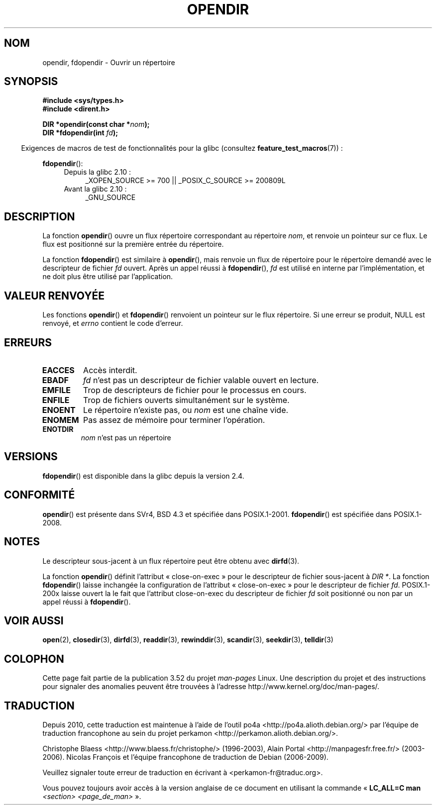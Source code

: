 .\" Copyright (C) 1993 David Metcalfe (david@prism.demon.co.uk)
.\"
.\" %%%LICENSE_START(VERBATIM)
.\" Permission is granted to make and distribute verbatim copies of this
.\" manual provided the copyright notice and this permission notice are
.\" preserved on all copies.
.\"
.\" Permission is granted to copy and distribute modified versions of this
.\" manual under the conditions for verbatim copying, provided that the
.\" entire resulting derived work is distributed under the terms of a
.\" permission notice identical to this one.
.\"
.\" Since the Linux kernel and libraries are constantly changing, this
.\" manual page may be incorrect or out-of-date.  The author(s) assume no
.\" responsibility for errors or omissions, or for damages resulting from
.\" the use of the information contained herein.  The author(s) may not
.\" have taken the same level of care in the production of this manual,
.\" which is licensed free of charge, as they might when working
.\" professionally.
.\"
.\" Formatted or processed versions of this manual, if unaccompanied by
.\" the source, must acknowledge the copyright and authors of this work.
.\" %%%LICENSE_END
.\"
.\" References consulted:
.\"     Linux libc source code
.\"     Lewine's _POSIX Programmer's Guide_ (O'Reilly & Associates, 1991)
.\"     386BSD man pages
.\" Modified Sat Jul 24 18:46:01 1993 by Rik Faith (faith@cs.unc.edu)
.\" Modified 11 June 1995 by Andries Brouwer (aeb@cwi.nl)
.\" 2007-07-30 Ulrich Drepper <drepper@redhat.com>: document fdopendir().
.\"*******************************************************************
.\"
.\" This file was generated with po4a. Translate the source file.
.\"
.\"*******************************************************************
.TH OPENDIR 3 "20 juin 2010" GNU "Manuel du programmeur Linux"
.SH NOM
opendir, fdopendir \- Ouvrir un répertoire
.SH SYNOPSIS
.nf
\fB#include <sys/types.h>\fP
.br
\fB#include <dirent.h>\fP
.sp
\fBDIR *opendir(const char *\fP\fInom\fP\fB);\fP
\fBDIR *fdopendir(int \fP\fIfd\fP\fB);\fP
.fi
.sp
.in -4n
Exigences de macros de test de fonctionnalités pour la glibc (consultez
\fBfeature_test_macros\fP(7))\ :
.in
.sp
\fBfdopendir\fP():
.PD 0
.ad l
.RS 4
.TP  4
Depuis la glibc 2.10\ :
_XOPEN_SOURCE\ >=\ 700 || _POSIX_C_SOURCE\ >=\ 200809L
.TP 
Avant la glibc 2.10\ :
_GNU_SOURCE
.RE
.ad
.PD
.SH DESCRIPTION
La fonction \fBopendir\fP() ouvre un flux répertoire correspondant au
répertoire \fInom\fP, et renvoie un pointeur sur ce flux. Le flux est
positionné sur la première entrée du répertoire.

La fonction \fBfdopendir\fP() est similaire à \fBopendir\fP(), mais renvoie un
flux de répertoire pour le répertoire demandé avec le descripteur de fichier
\fIfd\fP ouvert. Après un appel réussi à \fBfdopendir\fP(), \fIfd\fP est utilisé en
interne par l'implémentation, et ne doit plus être utilisé par
l'application.
.SH "VALEUR RENVOYÉE"
Les fonctions \fBopendir\fP() et \fBfdopendir\fP() renvoient un pointeur sur le
flux répertoire. Si une erreur se produit, NULL est renvoyé, et \fIerrno\fP
contient le code d'erreur.
.SH ERREURS
.TP 
\fBEACCES\fP
Accès interdit.
.TP 
\fBEBADF\fP
\fIfd\fP n'est pas un descripteur de fichier valable ouvert en lecture.
.TP 
\fBEMFILE\fP
Trop de descripteurs de fichier pour le processus en cours.
.TP 
\fBENFILE\fP
Trop de fichiers ouverts simultanément sur le système.
.TP 
\fBENOENT\fP
Le répertoire n'existe pas, ou \fInom\fP est une chaîne vide.
.TP 
\fBENOMEM\fP
Pas assez de mémoire pour terminer l'opération.
.TP 
\fBENOTDIR\fP
\fInom\fP n'est pas un répertoire
.SH VERSIONS
\fBfdopendir\fP() est disponible dans la glibc depuis la version 2.4.
.SH CONFORMITÉ
\fBopendir\fP() est présente dans SVr4, BSD\ 4.3 et spécifiée dans
POSIX.1\-2001. \fBfdopendir\fP() est spécifiée dans POSIX.1\-2008.
.SH NOTES
Le descripteur sous\-jacent à un flux répertoire peut être obtenu avec
\fBdirfd\fP(3).

La fonction \fBopendir\fP() définit l'attribut «\ close\-on\-exec\ » pour le
descripteur de fichier sous\-jacent à \fIDIR *\fP. La fonction \fBfdopendir\fP()
laisse inchangée la configuration de l'attribut «\ close\-on\-exec\ » pour le
descripteur de fichier \fIfd\fP. POSIX.1\-200x laisse ouvert la le fait que
l'attribut close\-on\-exec du descripteur de fichier \fIfd\fP soit positionné ou
non par un appel réussi à \fBfdopendir\fP().
.SH "VOIR AUSSI"
\fBopen\fP(2), \fBclosedir\fP(3), \fBdirfd\fP(3), \fBreaddir\fP(3), \fBrewinddir\fP(3),
\fBscandir\fP(3), \fBseekdir\fP(3), \fBtelldir\fP(3)
.SH COLOPHON
Cette page fait partie de la publication 3.52 du projet \fIman\-pages\fP
Linux. Une description du projet et des instructions pour signaler des
anomalies peuvent être trouvées à l'adresse
\%http://www.kernel.org/doc/man\-pages/.
.SH TRADUCTION
Depuis 2010, cette traduction est maintenue à l'aide de l'outil
po4a <http://po4a.alioth.debian.org/> par l'équipe de
traduction francophone au sein du projet perkamon
<http://perkamon.alioth.debian.org/>.
.PP
Christophe Blaess <http://www.blaess.fr/christophe/> (1996-2003),
Alain Portal <http://manpagesfr.free.fr/> (2003-2006).
Nicolas François et l'équipe francophone de traduction de Debian\ (2006-2009).
.PP
Veuillez signaler toute erreur de traduction en écrivant à
<perkamon\-fr@traduc.org>.
.PP
Vous pouvez toujours avoir accès à la version anglaise de ce document en
utilisant la commande
«\ \fBLC_ALL=C\ man\fR \fI<section>\fR\ \fI<page_de_man>\fR\ ».

